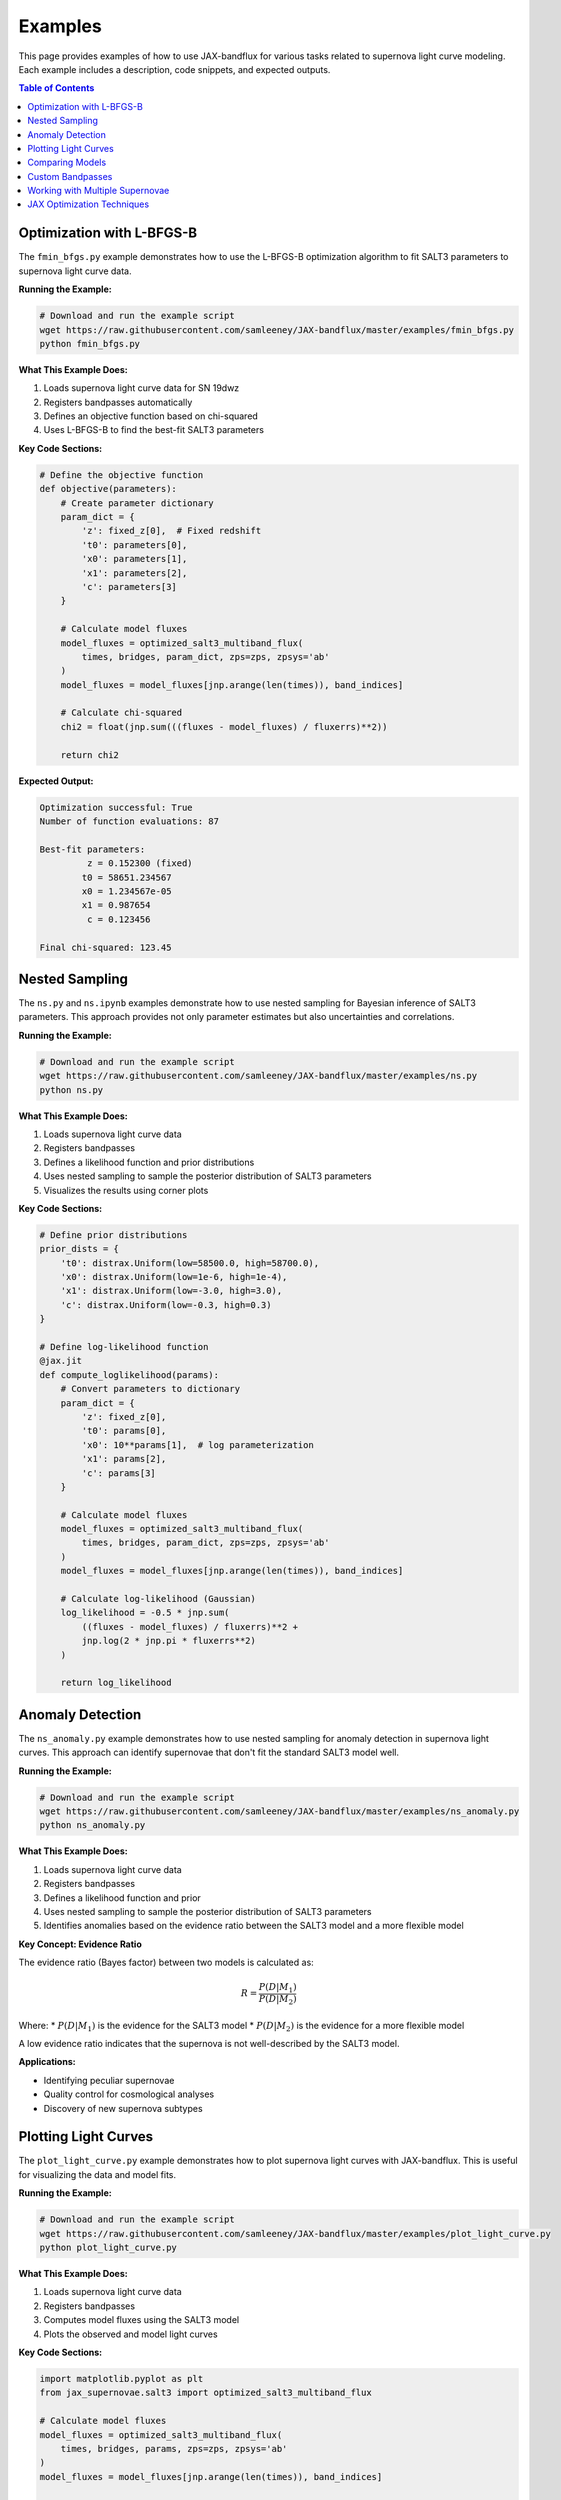 Examples
========

This page provides examples of how to use JAX-bandflux for various tasks related to supernova light curve modeling. Each example includes a description, code snippets, and expected outputs.

.. contents:: Table of Contents
   :local:
   :depth: 1

Optimization with L-BFGS-B
-------------------------

The ``fmin_bfgs.py`` example demonstrates how to use the L-BFGS-B optimization algorithm to fit SALT3 parameters to supernova light curve data.

**Running the Example:**

.. code-block:: bash

   # Download and run the example script
   wget https://raw.githubusercontent.com/samleeney/JAX-bandflux/master/examples/fmin_bfgs.py
   python fmin_bfgs.py

**What This Example Does:**

1. Loads supernova light curve data for SN 19dwz
2. Registers bandpasses automatically
3. Defines an objective function based on chi-squared
4. Uses L-BFGS-B to find the best-fit SALT3 parameters

**Key Code Sections:**

.. code-block:: python

   # Define the objective function
   def objective(parameters):
       # Create parameter dictionary
       param_dict = {
           'z': fixed_z[0],  # Fixed redshift
           't0': parameters[0],
           'x0': parameters[1],
           'x1': parameters[2],
           'c': parameters[3]
       }
       
       # Calculate model fluxes
       model_fluxes = optimized_salt3_multiband_flux(
           times, bridges, param_dict, zps=zps, zpsys='ab'
       )
       model_fluxes = model_fluxes[jnp.arange(len(times)), band_indices]
       
       # Calculate chi-squared
       chi2 = float(jnp.sum(((fluxes - model_fluxes) / fluxerrs)**2))
       
       return chi2

**Expected Output:**

.. code-block:: text

   Optimization successful: True
   Number of function evaluations: 87
   
   Best-fit parameters:
            z = 0.152300 (fixed)
           t0 = 58651.234567
           x0 = 1.234567e-05
           x1 = 0.987654
            c = 0.123456
   
   Final chi-squared: 123.45

Nested Sampling
-------------

The ``ns.py`` and ``ns.ipynb`` examples demonstrate how to use nested sampling for Bayesian inference of SALT3 parameters. This approach provides not only parameter estimates but also uncertainties and correlations.

**Running the Example:**

.. code-block:: bash

   # Download and run the example script
   wget https://raw.githubusercontent.com/samleeney/JAX-bandflux/master/examples/ns.py
   python ns.py

**What This Example Does:**

1. Loads supernova light curve data
2. Registers bandpasses
3. Defines a likelihood function and prior distributions
4. Uses nested sampling to sample the posterior distribution of SALT3 parameters
5. Visualizes the results using corner plots

**Key Code Sections:**

.. code-block:: python

   # Define prior distributions
   prior_dists = {
       't0': distrax.Uniform(low=58500.0, high=58700.0),
       'x0': distrax.Uniform(low=1e-6, high=1e-4),
       'x1': distrax.Uniform(low=-3.0, high=3.0),
       'c': distrax.Uniform(low=-0.3, high=0.3)
   }
   
   # Define log-likelihood function
   @jax.jit
   def compute_loglikelihood(params):
       # Convert parameters to dictionary
       param_dict = {
           'z': fixed_z[0],
           't0': params[0],
           'x0': 10**params[1],  # log parameterization
           'x1': params[2],
           'c': params[3]
       }
       
       # Calculate model fluxes
       model_fluxes = optimized_salt3_multiband_flux(
           times, bridges, param_dict, zps=zps, zpsys='ab'
       )
       model_fluxes = model_fluxes[jnp.arange(len(times)), band_indices]
       
       # Calculate log-likelihood (Gaussian)
       log_likelihood = -0.5 * jnp.sum(
           ((fluxes - model_fluxes) / fluxerrs)**2 + 
           jnp.log(2 * jnp.pi * fluxerrs**2)
       )
       
       return log_likelihood

Anomaly Detection
---------------

The ``ns_anomaly.py`` example demonstrates how to use nested sampling for anomaly detection in supernova light curves. This approach can identify supernovae that don't fit the standard SALT3 model well.

**Running the Example:**

.. code-block:: bash

   # Download and run the example script
   wget https://raw.githubusercontent.com/samleeney/JAX-bandflux/master/examples/ns_anomaly.py
   python ns_anomaly.py

**What This Example Does:**

1. Loads supernova light curve data
2. Registers bandpasses
3. Defines a likelihood function and prior
4. Uses nested sampling to sample the posterior distribution of SALT3 parameters
5. Identifies anomalies based on the evidence ratio between the SALT3 model and a more flexible model

**Key Concept: Evidence Ratio**

The evidence ratio (Bayes factor) between two models is calculated as:

.. math::

   R = \frac{P(D|M_1)}{P(D|M_2)}

Where:
* :math:`P(D|M_1)` is the evidence for the SALT3 model
* :math:`P(D|M_2)` is the evidence for a more flexible model

A low evidence ratio indicates that the supernova is not well-described by the SALT3 model.

**Applications:**

* Identifying peculiar supernovae
* Quality control for cosmological analyses
* Discovery of new supernova subtypes

Plotting Light Curves
------------------

The ``plot_light_curve.py`` example demonstrates how to plot supernova light curves with JAX-bandflux. This is useful for visualizing the data and model fits.

**Running the Example:**

.. code-block:: bash

   # Download and run the example script
   wget https://raw.githubusercontent.com/samleeney/JAX-bandflux/master/examples/plot_light_curve.py
   python plot_light_curve.py

**What This Example Does:**

1. Loads supernova light curve data
2. Registers bandpasses
3. Computes model fluxes using the SALT3 model
4. Plots the observed and model light curves

**Key Code Sections:**

.. code-block:: python

   import matplotlib.pyplot as plt
   from jax_supernovae.salt3 import optimized_salt3_multiband_flux
   
   # Calculate model fluxes
   model_fluxes = optimized_salt3_multiband_flux(
       times, bridges, params, zps=zps, zpsys='ab'
   )
   model_fluxes = model_fluxes[jnp.arange(len(times)), band_indices]
   
   # Plot the results
   plt.figure(figsize=(10, 6))
   
   # Get unique bands
   unique_bands = jnp.unique(band_indices)
   colors = plt.cm.tab10(jnp.linspace(0, 1, len(unique_bands)))
   
   for i, band_idx in enumerate(unique_bands):
       mask = band_indices == band_idx
       plt.errorbar(
           times[mask] - params['t0'],
           fluxes[mask],
           yerr=fluxerrs[mask],
           fmt='o',
           color=colors[i],
           label=f'Band {band_idx} (Observed)'
       )
       plt.plot(
           times[mask] - params['t0'],
           model_fluxes[mask],
           '-',
           color=colors[i],
           label=f'Band {band_idx} (Model)'
       )

Comparing Models
-------------

The ``plot_comparison.py`` example demonstrates how to compare different supernova models, such as SALT3 and SALT3-NIR. This is useful for understanding the differences between models and their impact on parameter estimation.

**Running the Example:**

.. code-block:: bash

   # Download and run the example script
   wget https://raw.githubusercontent.com/samleeney/JAX-bandflux/master/examples/plot_comparison.py
   python plot_comparison.py

**What This Example Does:**

1. Loads supernova light curve data
2. Registers bandpasses
3. Computes model fluxes using different models (e.g., SALT3, SALT3-NIR)
4. Plots the observed and model light curves for comparison
5. Compares the best-fit parameters from different models

**Key Differences Between Models:**

* **SALT3**: Standard model with coverage from 2800Å to 12000Å
* **SALT3-NIR**: Extended model with coverage from 2800Å to 17000Å
* The NIR extension is particularly important for high-redshift supernovae

Custom Bandpasses
--------------

The ``download_svo_filter.py`` example demonstrates how to download and use custom bandpasses from the Spanish Virtual Observatory (SVO) Filter Profile Service. This is useful for working with data from different instruments or creating synthetic filters.

**Running the Example:**

.. code-block:: bash

   # Download the WFCAM J filter profile
   python examples/download_svo_filter.py --filter UKIRT/WFCAM.J
   
   # List available common filters
   python examples/download_svo_filter.py --list
   
   # Run an example of using a custom bandpass in a SALT3 model fit
   python examples/download_svo_filter.py --example
   
   # Run with a different filter and bandpass name
   python examples/download_svo_filter.py --example --filter 2MASS/2MASS.J --bandpass-name custom_2mass_J
   
   # Create a synthetic WFCAM J filter profile
   python examples/download_svo_filter.py --synthetic
   
   # Customize the number of points in the synthetic profile
   python examples/download_svo_filter.py --synthetic --points 200

**What This Example Does:**

1. Downloads filter profiles from the SVO Filter Profile Service
2. Creates bandpass objects from the downloaded profiles
3. Registers the bandpasses for use in SALT3 model fitting
4. Demonstrates how to use custom bandpasses in a SALT3 model fit

**Available SVO Filters:**

The SVO Filter Profile Service provides access to thousands of filter profiles from various instruments and surveys. Some commonly used filter sets include:

* SDSS (Sloan Digital Sky Survey)
* HST (Hubble Space Telescope)
* JWST (James Webb Space Telescope)
* 2MASS (Two Micron All Sky Survey)
* UKIRT (United Kingdom Infrared Telescope)
* ZTF (Zwicky Transient Facility)
* LSST (Legacy Survey of Space and Time)

Working with Multiple Supernovae
-----------------------------

For population studies and cosmological analyses, you often need to work with multiple supernovae. JAX-bandflux makes this easy with its efficient data loading and processing functions.

**Example Use Cases:**

* Fitting multiple supernovae for cosmological analyses
* Comparing properties across a population of supernovae
* Creating Hubble diagrams
* Studying correlations between supernova parameters

JAX Optimization Techniques
------------------------

JAX provides several optimization techniques that can significantly improve performance:

1. **JIT Compilation**: Using `@jax.jit` to compile functions for faster execution
2. **Vectorization**: Using `jax.vmap` to efficiently process multiple inputs
3. **GPU Acceleration**: Automatically running computations on GPU when available
4. **Precomputed Data**: Using precomputed bridge data for efficient flux calculations

These techniques can provide speedups of 10-100x compared to standard implementations, especially for large datasets or complex models.